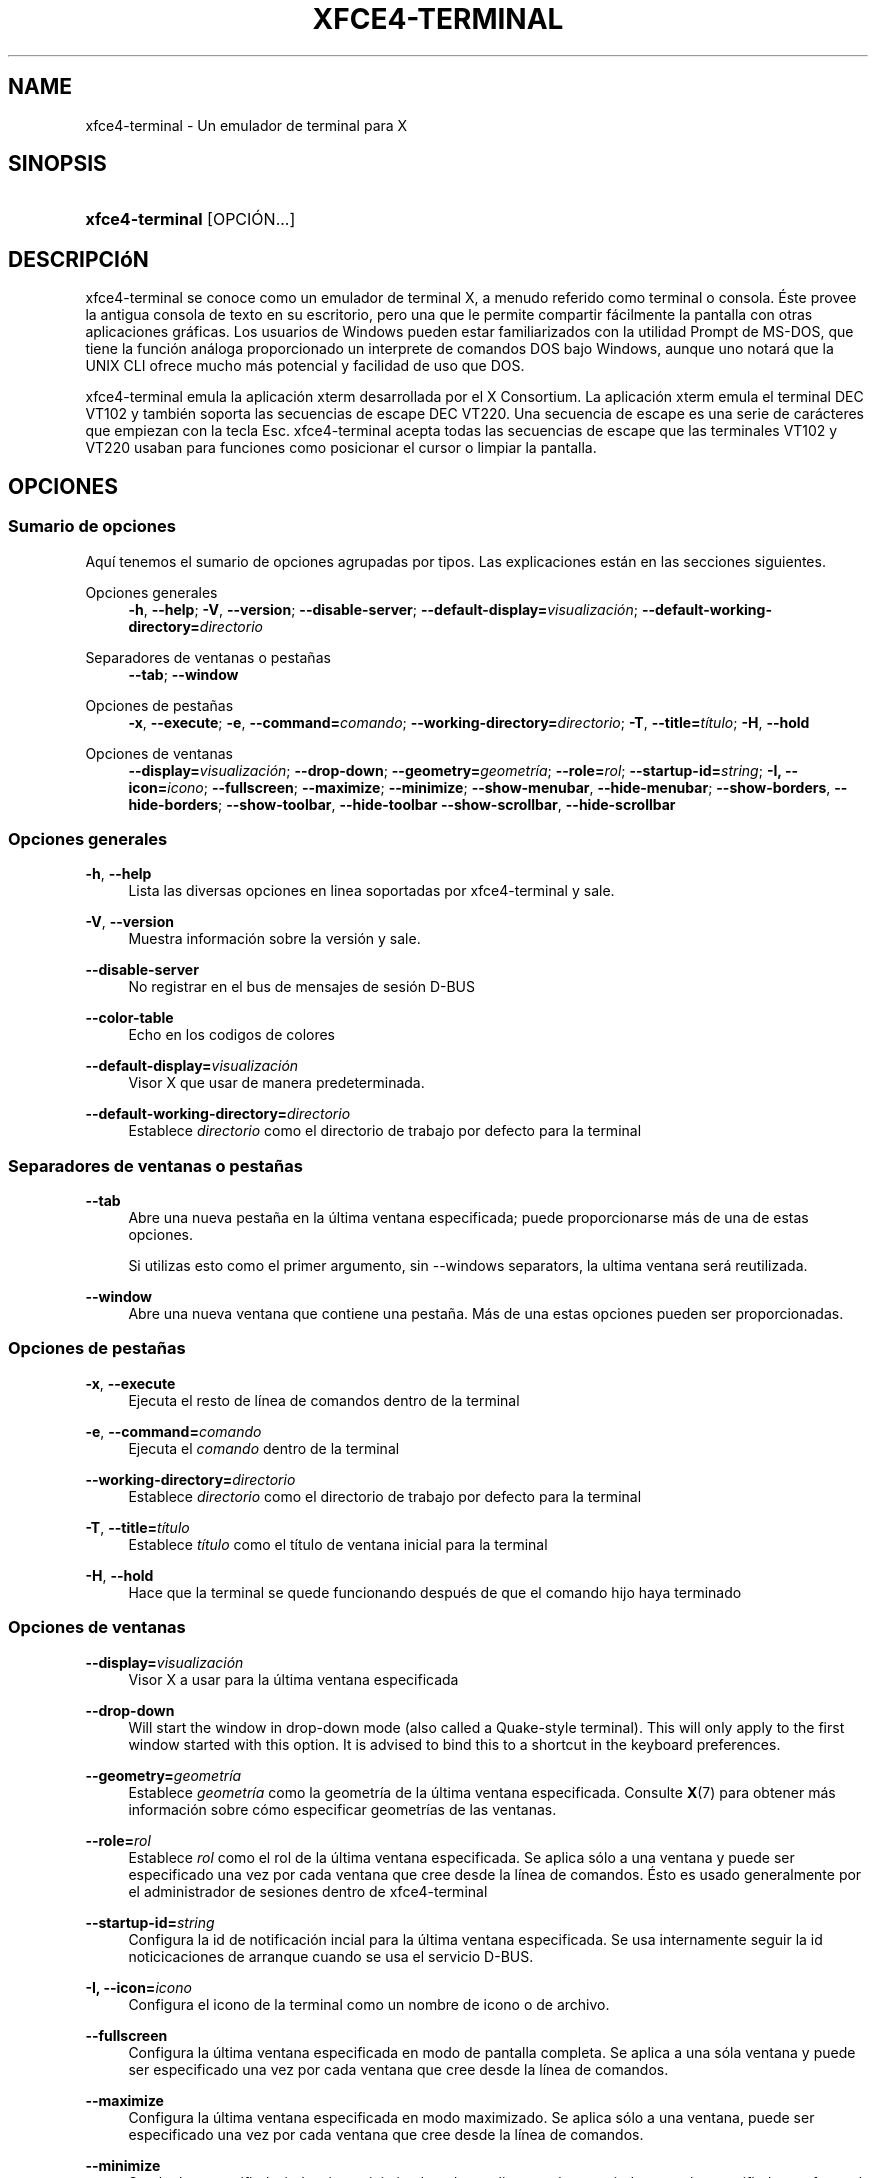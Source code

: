 '\" t
.\"     Title: xfce4-terminal
.\"    Author: Igor Zakharov <f2404@yandex.ru>
.\" Generator: DocBook XSL Stylesheets vsnapshot <http://docbook.sf.net/>
.\"      Date: 07/15/2017
.\"    Manual: Xfce
.\"    Source: xfce4-terminal 0.8.6
.\"  Language: English
.\"
.TH "XFCE4\-TERMINAL" "1" "07/15/2017" "xfce4-terminal 0\&.8\&.6" "Xfce"
.\" -----------------------------------------------------------------
.\" * Define some portability stuff
.\" -----------------------------------------------------------------
.\" ~~~~~~~~~~~~~~~~~~~~~~~~~~~~~~~~~~~~~~~~~~~~~~~~~~~~~~~~~~~~~~~~~
.\" http://bugs.debian.org/507673
.\" http://lists.gnu.org/archive/html/groff/2009-02/msg00013.html
.\" ~~~~~~~~~~~~~~~~~~~~~~~~~~~~~~~~~~~~~~~~~~~~~~~~~~~~~~~~~~~~~~~~~
.ie \n(.g .ds Aq \(aq
.el       .ds Aq '
.\" -----------------------------------------------------------------
.\" * set default formatting
.\" -----------------------------------------------------------------
.\" disable hyphenation
.nh
.\" disable justification (adjust text to left margin only)
.ad l
.\" -----------------------------------------------------------------
.\" * MAIN CONTENT STARTS HERE *
.\" -----------------------------------------------------------------
.SH "NAME"
xfce4-terminal \- Un emulador de terminal para X
.SH "SINOPSIS"
.HP \w'\fBxfce4\-terminal\fR\ 'u
\fBxfce4\-terminal\fR [OPCIÓN...]
.SH "DESCRIPCIóN"
.PP
xfce4\-terminal se conoce como un emulador de terminal X, a menudo referido como terminal o consola\&. Éste provee la antigua consola de texto en su escritorio, pero una que le permite compartir fácilmente la pantalla con otras aplicaciones gráficas\&. Los usuarios de Windows pueden estar familiarizados con la utilidad Prompt de MS\-DOS, que tiene la función análoga proporcionado un interprete de comandos DOS bajo Windows, aunque uno notará que la UNIX CLI ofrece mucho más potencial y facilidad de uso que DOS\&.
.PP
xfce4\-terminal emula la aplicación
xterm
desarrollada por el X Consortium\&. La aplicación
xterm
emula el terminal DEC VT102 y también soporta las secuencias de escape DEC VT220\&. Una secuencia de escape es una serie de carácteres que empiezan con la tecla
Esc\&. xfce4\-terminal acepta todas las secuencias de escape que las terminales VT102 y VT220 usaban para funciones como posicionar el cursor o limpiar la pantalla\&.
.SH "OPCIONES"
.SS "Sumario de opciones"
.PP
Aquí tenemos el sumario de opciones agrupadas por tipos\&. Las explicaciones están en las secciones siguientes\&.
.PP
Opciones generales
.RS 4
\fB\-h\fR, \fB\-\-help\fR;
\fB\-V\fR, \fB\-\-version\fR;
\fB\-\-disable\-server\fR;
\fB\-\-default\-display=\fR\fB\fIvisualización\fR\fR;
\fB\-\-default\-working\-directory=\fR\fB\fIdirectorio\fR\fR
.RE
.PP
Separadores de ventanas o pestañas
.RS 4
\fB\-\-tab\fR;
\fB\-\-window\fR
.RE
.PP
Opciones de pestañas
.RS 4
\fB\-x\fR, \fB\-\-execute\fR;
\fB\-e\fR, \fB\-\-command=\fR\fB\fIcomando\fR\fR;
\fB\-\-working\-directory=\fR\fB\fIdirectorio\fR\fR;
\fB\-T\fR, \fB\-\-title=\fR\fB\fItítulo\fR\fR;
\fB\-H\fR, \fB\-\-hold\fR
.RE
.PP
Opciones de ventanas
.RS 4
\fB\-\-display=\fR\fB\fIvisualización\fR\fR;
\fB\-\-drop\-down\fR;
\fB\-\-geometry=\fR\fB\fIgeometría\fR\fR;
\fB\-\-role=\fR\fB\fIrol\fR\fR;
\fB\-\-startup\-id=\fR\fB\fIstring\fR\fR;
\fB\-I, \-\-icon=\fR\fB\fIicono\fR\fR;
\fB\-\-fullscreen\fR;
\fB\-\-maximize\fR;
\fB\-\-minimize\fR;
\fB\-\-show\-menubar\fR,
\fB\-\-hide\-menubar\fR;
\fB\-\-show\-borders\fR,
\fB\-\-hide\-borders\fR;
\fB\-\-show\-toolbar\fR,
\fB\-\-hide\-toolbar\fR
\fB\-\-show\-scrollbar\fR,
\fB\-\-hide\-scrollbar\fR
.RE
.SS "Opciones generales"
.PP
\fB\-h\fR, \fB\-\-help\fR
.RS 4
Lista las diversas opciones en linea soportadas por xfce4\-terminal y sale\&.
.RE
.PP
\fB\-V\fR, \fB\-\-version\fR
.RS 4
Muestra información sobre la versión y sale\&.
.RE
.PP
\fB\-\-disable\-server\fR
.RS 4
No registrar en el bus de mensajes de sesión D\-BUS
.RE
.PP
\fB\-\-color\-table\fR
.RS 4
Echo en los codigos de colores
.RE
.PP
\fB\-\-default\-display=\fR\fB\fIvisualización\fR\fR
.RS 4
Visor X que usar de manera predeterminada\&.
.RE
.PP
\fB\-\-default\-working\-directory=\fR\fB\fIdirectorio\fR\fR
.RS 4
Establece
\fIdirectorio\fR
como el directorio de trabajo por defecto para la terminal
.RE
.SS "Separadores de ventanas o pestañas"
.PP
\fB\-\-tab\fR
.RS 4
Abre una nueva pestaña en la última ventana especificada; puede proporcionarse más de una de estas opciones\&.
.sp
Si utilizas esto como el primer argumento, sin \-\-windows separators, la ultima ventana será reutilizada\&.
.RE
.PP
\fB\-\-window\fR
.RS 4
Abre una nueva ventana que contiene una pestaña\&. Más de una estas opciones pueden ser proporcionadas\&.
.RE
.SS "Opciones de pestañas"
.PP
\fB\-x\fR, \fB\-\-execute\fR
.RS 4
Ejecuta el resto de línea de comandos dentro de la terminal
.RE
.PP
\fB\-e\fR, \fB\-\-command=\fR\fB\fIcomando\fR\fR
.RS 4
Ejecuta el
\fIcomando\fR
dentro de la terminal
.RE
.PP
\fB\-\-working\-directory=\fR\fB\fIdirectorio\fR\fR
.RS 4
Establece
\fIdirectorio\fR
como el directorio de trabajo por defecto para la terminal
.RE
.PP
\fB\-T\fR, \fB\-\-title=\fR\fB\fItítulo\fR\fR
.RS 4
Establece
\fItítulo\fR
como el título de ventana inicial para la terminal
.RE
.PP
\fB\-H\fR, \fB\-\-hold\fR
.RS 4
Hace que la terminal se quede funcionando después de que el comando hijo haya terminado
.RE
.SS "Opciones de ventanas"
.PP
\fB\-\-display=\fR\fB\fIvisualización\fR\fR
.RS 4
Visor X a usar para la última ventana especificada
.RE
.PP
\fB\-\-drop\-down\fR
.RS 4
Will start the window in drop\-down mode (also called a Quake\-style terminal)\&. This will only apply to the first window started with this option\&. It is advised to bind this to a shortcut in the keyboard preferences\&.
.RE
.PP
\fB\-\-geometry=\fR\fB\fIgeometría\fR\fR
.RS 4
Establece
\fIgeometría\fR
como la geometría de la última ventana especificada\&. Consulte
\fBX\fR(7)
para obtener más información sobre cómo especificar geometrías de las ventanas\&.
.RE
.PP
\fB\-\-role=\fR\fB\fIrol\fR\fR
.RS 4
Establece
\fIrol\fR
como el rol de la última ventana especificada\&. Se aplica sólo a una ventana y puede ser especificado una vez por cada ventana que cree desde la línea de comandos\&. Ésto es usado generalmente por el administrador de sesiones dentro de xfce4\-terminal
.RE
.PP
\fB\-\-startup\-id=\fR\fB\fIstring\fR\fR
.RS 4
Configura la id de notificación incial para la última ventana especificada\&. Se usa internamente seguir la id noticicaciones de arranque cuando se usa el servicio D\-BUS\&.
.RE
.PP
\fB\-I, \-\-icon=\fR\fB\fIicono\fR\fR
.RS 4
Configura el icono de la terminal como un nombre de icono o de archivo\&.
.RE
.PP
\fB\-\-fullscreen\fR
.RS 4
Configura la última ventana especificada en modo de pantalla completa\&. Se aplica a una sóla ventana y puede ser especificado una vez por cada ventana que cree desde la línea de comandos\&.
.RE
.PP
\fB\-\-maximize\fR
.RS 4
Configura la última ventana especificada en modo maximizado\&. Se aplica sólo a una ventana, puede ser especificado una vez por cada ventana que cree desde la línea de comandos\&.
.RE
.PP
\fB\-\-minimize\fR
.RS 4
Set the last\-specified window into minimized mode; applies to only one window; can be specified once for each window you create from the command line\&.
.RE
.PP
\fB\-\-show\-menubar\fR
.RS 4
Activa la barra de menú para la última ventana especificada\&. Puede ser especificado una vez por cada ventana que cree desde la línea de comandos\&.
.RE
.PP
\fB\-\-hide\-menubar\fR
.RS 4
Desactiva la barra de menú para la última ventana especificada\&. Puede ser especificado una vez por cada ventana que cree desde la línea de comandos\&.
.RE
.PP
\fB\-\-show\-borders\fR
.RS 4
Activa la decoración de ventana para la última ventana especificada\&. Se aplica a una sola ventana y puede ser especificado una vez por cada ventana que cree desde la linea de comandos\&.
.RE
.PP
\fB\-\-hide\-borders\fR
.RS 4
Desactiva la decoración de ventana para la última ventana especificada\&. Se aplica a una sola ventana y puede ser especificado una vez por cada ventana que cree desde la linea de comandos\&.
.RE
.PP
\fB\-\-show\-toolbar\fR
.RS 4
Turn on the toolbar for the last\-specified window\&. Applies to only one window\&. Can be specified once for each window you create from the command line\&.
.RE
.PP
\fB\-\-hide\-toolbar\fR
.RS 4
Turn off the toolbar for the last\-specified window\&. Applies to only one window\&. Can be specified once for each window you create from the command line\&.
.RE
.PP
\fB\-\-show\-scrollbar\fR
.RS 4
Turn on the scrollbar for the last\-specified window\&. Scrollbar position is taken from the settings; if position is None, the default position is Right side\&. Applies to only one window\&. Can be specified once for each window you create from the command line\&.
.RE
.PP
\fB\-\-hide\-scrollbar\fR
.RS 4
Turn off the scrollbar for the last\-specified window\&. Applies to only one window\&. Can be specified once for each window you create from the command line\&.
.RE
.PP
\fB\-\-font=\fR\fB\fIfont\fR\fR
.RS 4
Set the terminal font\&.
.RE
.PP
\fB\-\-zoom=\fR\fB\fIzoom\fR\fR
.RS 4
Set the zoom level: the font size will be multiplied by this level\&. The range is from \-7 to 7, default is 0\&. Each step multiplies the size by 1\&.2, i\&.e\&. level 7 is 3\&.5831808 (1\&.2^7) times larger than the default size\&.
.RE
.SH "EJEMPLOS"
.PP
xfce4\-terminal \-\-geometry 80x40 \-\-command mutt \-\-tab \-\-command mc
.RS 4
Abre una nueva ventana de terminal con geometría de 80 columnas y 40 filas y dos pestañas dentro de ella\&. La primera ejecuta el comando
\fBmutt\fR
y la segunda ejecuta
\fBmc\fR\&.
.RE
.SH "ENTORNO"
.PP
xfce4\-terminal uses the Basedir Specification as defined on
\m[blue]\fBFreedesktop\&.org\fR\m[]\&\s-2\u[1]\d\s+2
to locate its data and configuration files\&. This means that file locations will be specified as a path relative to the directories described in the specification\&.
.PP
\fI${XDG_CONFIG_HOME}\fR
.RS 4
El primer directorio base en el cual buscar archivos de configuración\&. Por defecto es
~/\&.config/\&.
.RE
.PP
\fI${XDG_CONFIG_DIRS}\fR
.RS 4
Una lista separada por dos puntos (":") de directorios base que contienen datos de configuración\&. Por defecto la aplicación buscará en
${sysconfdir}/xdg/\&. El valor de
\fI${sysconfdir}\fR
depende en cómo fue construido el programa y a menudo será
/etc/
para paquetes binarios\&.
.RE
.PP
\fI${XDG_DATA_HOME}\fR
.RS 4
La raíz para todos los archivos de datos específicos de cada usuario\&. Por defecto es
~/\&.local/share/\&.
.RE
.PP
\fI${XDG_DATA_DIRS}\fR
.RS 4
Un conjunto de directorios base ordenados según preferencia relativos a qué archivos de datos deberían ser buscados además del directorio base
\fI${XDG_DATA_HOME}\fR\&. Los directorios deberían estar separados por dos puntos\&.
.RE
.SH "ARCHIVOS"
.PP
${XDG_CONFIG_DIRS}/xfce4/terminal/terminalrc
.RS 4
Esta es la ubicación del archivo de configuración que incluye las preferencias que controlan la apariencia de xfce4\-terminal\&.
.RE
.SH "CONSULTE TAMBIéN"
.PP
\fBbash\fR(1),
\fBX\fR(7)
.SH "AUTHORS"
.PP
\fBIgor Zakharov\fR <\&f2404@yandex\&.ru\&>
.RS 4
Desarrollador
.RE
.PP
\fBNick Schermer\fR <\&nick@xfce\&.org\&>
.RS 4
Desarrollador
.RE
.PP
\fBBenedikt Meurer\fR <\&benny@xfce\&.org\&>
.br
Desarrollador de software, os\-cillation, Desarrollo del sistema, 
.RS 4
Desarrollador
.RE
.SH "NOTES"
.IP " 1." 4
Freedesktop.org
.RS 4
\%http://freedesktop.org/
.RE
